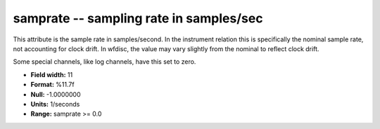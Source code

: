 .. _css3.0-samprate_attributes:

**samprate** -- sampling rate in samples/sec
--------------------------------------------

This attribute is the sample rate in samples/second.  In
the instrument relation this is specifically the nominal
sample rate, not accounting for clock drift.  In wfdisc,
the value may vary slightly from the nominal to reflect
clock drift.

Some special channels, like log channels, have this set to zero.

* **Field width:** 11
* **Format:** %11.7f
* **Null:** -1.0000000
* **Units:** 1/seconds
* **Range:** samprate >= 0.0
